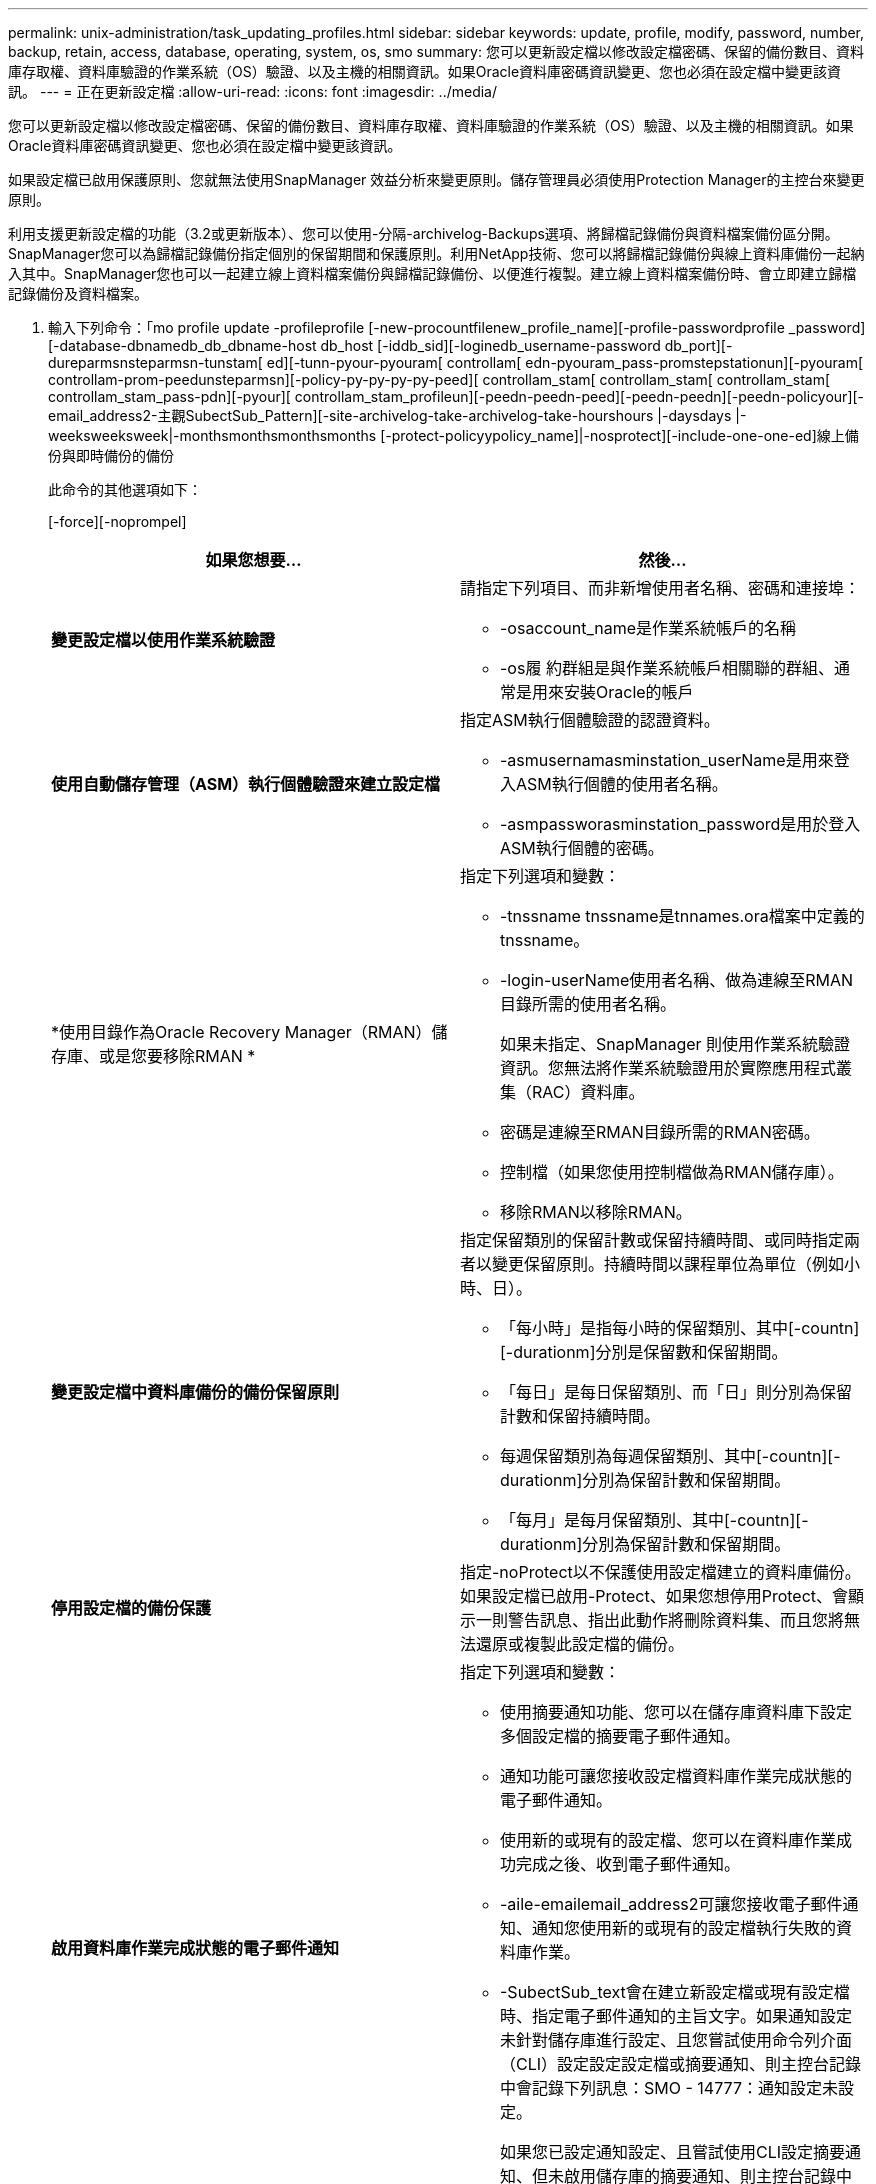 ---
permalink: unix-administration/task_updating_profiles.html 
sidebar: sidebar 
keywords: update, profile, modify, password, number, backup, retain, access, database, operating, system, os, smo 
summary: 您可以更新設定檔以修改設定檔密碼、保留的備份數目、資料庫存取權、資料庫驗證的作業系統（OS）驗證、以及主機的相關資訊。如果Oracle資料庫密碼資訊變更、您也必須在設定檔中變更該資訊。 
---
= 正在更新設定檔
:allow-uri-read: 
:icons: font
:imagesdir: ../media/


[role="lead"]
您可以更新設定檔以修改設定檔密碼、保留的備份數目、資料庫存取權、資料庫驗證的作業系統（OS）驗證、以及主機的相關資訊。如果Oracle資料庫密碼資訊變更、您也必須在設定檔中變更該資訊。

如果設定檔已啟用保護原則、您就無法使用SnapManager 效益分析來變更原則。儲存管理員必須使用Protection Manager的主控台來變更原則。

利用支援更新設定檔的功能（3.2或更新版本）、您可以使用-分隔-archivelog-Backups選項、將歸檔記錄備份與資料檔案備份區分開。SnapManager您可以為歸檔記錄備份指定個別的保留期間和保護原則。利用NetApp技術、您可以將歸檔記錄備份與線上資料庫備份一起納入其中。SnapManager您也可以一起建立線上資料檔案備份與歸檔記錄備份、以便進行複製。建立線上資料檔案備份時、會立即建立歸檔記錄備份及資料檔案。

. 輸入下列命令：「mo profile update -profileprofile [-new-procountfilenew_profile_name][-profile-passwordprofile _password][-database-dbnamedb_db_dbname-host db_host [-iddb_sid][-loginedb_username-password db_port][-dureparmsnsteparmsn-tunstam[ ed][-tunn-pyour-pyouram[ controllam[ edn-pyouram_pass-promstepstationun][-pyouram[ controllam-prom-peedunsteparmsn][-policy-py-py-py-py-peed][ controllam_stam[ controllam_stam[ controllam_stam[ controllam_stam_pass-pdn][-pyour][ controllam_stam_profileun][-peedn-peedn-peed][-peedn-peedn][-peedn-policyour][- email_address2-主觀SubectSub_Pattern][-site-archivelog-take-archivelog-take-hourshours |-daysdays |-weeksweeksweek|-monthsmonthsmonthsmonths [-protect-policyypolicy_name]|-nosprotect][-include-one-one-ed]線上備份與即時備份的備份
+
此命令的其他選項如下：

+
[-force][-noprompel]

+
|===
| 如果您想要... | 然後... 


 a| 
*變更設定檔以使用作業系統驗證*
 a| 
請指定下列項目、而非新增使用者名稱、密碼和連接埠：

** -osaccount_name是作業系統帳戶的名稱
** -os履 約群組是與作業系統帳戶相關聯的群組、通常是用來安裝Oracle的帳戶




 a| 
*使用自動儲存管理（ASM）執行個體驗證來建立設定檔*
 a| 
指定ASM執行個體驗證的認證資料。

** -asmusernamasminstation_userName是用來登入ASM執行個體的使用者名稱。
** -asmpassworasminstation_password是用於登入ASM執行個體的密碼。




 a| 
*使用目錄作為Oracle Recovery Manager（RMAN）儲存庫、或是您要移除RMAN *
 a| 
指定下列選項和變數：

** -tnssname tnssname是tnnames.ora檔案中定義的tnssname。
** -login-userName使用者名稱、做為連線至RMAN目錄所需的使用者名稱。
+
如果未指定、SnapManager 則使用作業系統驗證資訊。您無法將作業系統驗證用於實際應用程式叢集（RAC）資料庫。

** 密碼是連線至RMAN目錄所需的RMAN密碼。
** 控制檔（如果您使用控制檔做為RMAN儲存庫）。
** 移除RMAN以移除RMAN。




 a| 
*變更設定檔中資料庫備份的備份保留原則*
 a| 
指定保留類別的保留計數或保留持續時間、或同時指定兩者以變更保留原則。持續時間以課程單位為單位（例如小時、日）。

** 「每小時」是指每小時的保留類別、其中[-countn][-durationm]分別是保留數和保留期間。
** 「每日」是每日保留類別、而「日」則分別為保留計數和保留持續時間。
** 每週保留類別為每週保留類別、其中[-countn][-durationm]分別為保留計數和保留期間。
** 「每月」是每月保留類別、其中[-countn][-durationm]分別為保留計數和保留期間。




 a| 
*停用設定檔的備份保護*
 a| 
指定-noProtect以不保護使用設定檔建立的資料庫備份。如果設定檔已啟用-Protect、如果您想停用Protect、會顯示一則警告訊息、指出此動作將刪除資料集、而且您將無法還原或複製此設定檔的備份。



 a| 
*啟用資料庫作業完成狀態的電子郵件通知*
 a| 
指定下列選項和變數：

** 使用摘要通知功能、您可以在儲存庫資料庫下設定多個設定檔的摘要電子郵件通知。
** 通知功能可讓您接收設定檔資料庫作業完成狀態的電子郵件通知。
** 使用新的或現有的設定檔、您可以在資料庫作業成功完成之後、收到電子郵件通知。
** -aile-emailemail_address2可讓您接收電子郵件通知、通知您使用新的或現有的設定檔執行失敗的資料庫作業。
** -SubectSub_text會在建立新設定檔或現有設定檔時、指定電子郵件通知的主旨文字。如果通知設定未針對儲存庫進行設定、且您嘗試使用命令列介面（CLI）設定設定設定檔或摘要通知、則主控台記錄中會記錄下列訊息：SMO - 14777：通知設定未設定。
+
如果您已設定通知設定、且嘗試使用CLI設定摘要通知、但未啟用儲存庫的摘要通知、則主控台記錄中會記錄下列訊息：SMO - 14575：摘要通知組態無法用於此儲存庫____





 a| 
*更新設定檔以分別建立歸檔記錄檔的備份*
 a| 
指定下列選項和變數：

** 使用分隔的archivelog-Backup、您可以建立與資料庫檔案分開的歸檔記錄檔備份。
+
指定此選項之後、您可以建立純資料檔案備份或僅歸檔程式備份。您無法建立完整備份。此外、您也無法透過分隔備份來還原設定檔設定。根據保留原則、還原在進行僅歸檔程式備份之前所建立的備份。SnapManager

** -ret-archivelog-Backups可設定歸檔記錄備份的保留時間。
+

NOTE: 如果您是第一次更新設定檔、可以使用-分隔-archivelog-Backup選項、將歸檔記錄備份與資料檔案備份區隔開；您必須使用-retave-archivelog-Backup選項、提供歸檔記錄備份的保留時間。稍後更新設定檔時、您可選擇是否要設定保留期間。

** -Protect會在Data Fabric Manager（DFM）伺服器中建立應用程式資料集、並新增與資料庫、資料檔案、控制檔和歸檔記錄相關的成員。
+
如果資料集存在、則會在建立設定檔時重複使用。

** protection原則會將保護原則設定為歸檔記錄備份。
** -include-with online備份會指定將歸檔記錄備份與資料庫備份一起包含在內。
** -免 包含線上備份指定資料庫備份不隨附歸檔記錄檔備份。




 a| 
*變更目標資料庫的主機名稱*
 a| 
指定-hostnew_db_host以變更設定檔的主機名稱。



 a| 
*在設定檔更新作業之後收集傾印檔*
 a| 
指定-dump選項。

|===
. 若要檢視更新的設定檔、請輸入下列命令：「mo profile show」


*相關資訊*

xref:concept_how_to_collect_dump_files.adoc[如何收集傾印檔案]

